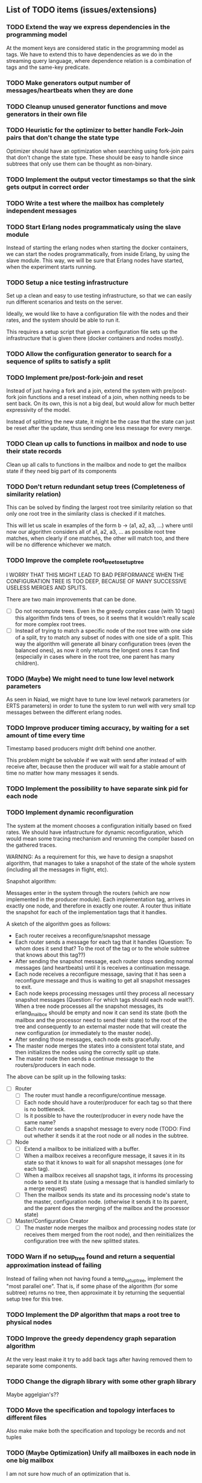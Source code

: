 ** List of TODO items (issues/extensions)

*** TODO Extend the way we express dependencies in the programming model

At the moment keys are considered static in the programming model as tags.
We have to extend this to have dependencies as we do in the streaming query language,
where dependence relation is a combination of tags and the same-key predicate.

*** TODO Make generators output number of messages/heartbeats when they are done
*** TODO Cleanup unused generator functions and move generators in their own file
*** TODO Heuristic for the optimizer to better handle Fork-Join pairs that don't change the state type

Optimizer should have an optimization when searching using fork-join pairs that don't change the state type.
These should be easy to handle since subtrees that only use them can be thought as non-binary.

*** TODO Implement the output vector timestamps so that the sink gets output in correct order
*** TODO Write a test where the mailbox has completely independent messages
*** TODO Start Erlang nodes programmaticaly using the slave module

Instead of starting the erlang nodes when starting the docker
containers, we can start the nodes programmatically, from inside
Erlang, by using the slave module. This way, we will be sure that
Erlang nodes have started, when the experiment starts running.

*** TODO Setup a nice testing infrastructure

Set up a clean and easy to use testing infrastructure, so that we can
easily run different scenarios and tests on the server.

Ideally, we would like to have a configuration file with the nodes and their
rates, and the system should be able to run it.

This requires a setup script that given a configuration file sets up
the infrastructure that is given there (docker containers and nodes mostly).

*** TODO Allow the configuration generator to search for a sequence of splits to satisfy a split

*** TODO Implement pre/post-fork-join and reset

Instead of just having a fork and a join, extend the system with pre/post-fork join functions
and a reset instead of a join, when nothing needs to be sent back. On its own, this is 
not a big deal, but would allow for much better expressivity of the model.

Instead of splitting the new state, it might be the case that the state can just be reset after the update,
thus sending one less message for every merge.

*** TODO Clean up calls to functions in mailbox and node to use their state records

Clean up all calls to functions in the mailbox and node to get the mailbox state if they need
big part of its components
  
*** TODO Don't return redundant setup trees (Completeness of similarity relation)

This can be solved by finding the largest root tree similarity relation
so that only one root tree in the similarity class is checked if it matches.

This will let us scale in examples of the form b -> (a1, a2, a3, ...) where
until now our algorithm considers all of a1, a2, a3, ... as possible root tree
matches, when clearly if one matches, the other will match too, and there will 
be no difference whichever we match.

*** TODO Improve the complete root_tree_to_setup_tree
    
I WORRY THAT THIS MIGHT LEAD TO BAD PERFORMANCE WHEN THE CONFIGURATION TREE
IS TOO DEEP, BECAUSE OF MANY SUCCESSIVE USELESS MERGES AND SPLITS.

There are two main improvements that can be done.
  - [ ] Do not recompute trees. Even in the greedy complex case (with 10 tags)
        this algorithm finds tens of trees, so it seems that it wouldn't really scale
        for more complex root trees.
  - [ ] Instead of trying to match a specific node of the root tree with one side of
        a split, try to match any subset of nodes with one side of a split. This way
        the algorithm will generate all binary configuration trees (even the balanced
        ones), as now it only returns the longest ones it can find (especially in cases
        where in the root tree, one parent has many children).

*** TODO (Maybe) We might need to tune low level network parameters

As seen in Naiad, we might have to tune low level network parameters (or ERTS parameters)
in order to tune the system to run well with very small tcp messages between the different erlang nodes.

*** TODO Improve producer timing accuracy, by waiting for a set amount of time every time

Timestamp based producers might drift behind one another.

This problem might be solvable if we wait with send after instead of with receive after, because
then the producer will wait for a stable amount of time no matter how many messages it sends.

*** TODO Implement the possibility to have separate sink pid for each node
*** TODO Implement dynamic reconfiguration

The system at the moment chooses a configuration initially based on fixed rates. We should
have infastructure for dynamic reconfiguration, which would mean some tracing mechanism and
rerunning the compiler based on the gathered traces.

WARNING:
As a requirement for this, we have to design a snapshot
algorithm, that manages to take a snapshot of the state of the whole
system (including all the messages in flight, etc).

Snapshot algorithm:

Messages enter in the system through the routers (which are now implemented in the producer module).
Each implementation tag, arrives in exactly one node, and therefore in exactly one router.
A router thus initiate the snapshot for each of the implementation tags that it handles.

A sketch of the algorithm goes as follows:
- Each router receives a reconfigure/snapshot message
- Each router sends a message for each tag that it handles 
  (Question: To whom does it send that? To the root of the tag
   or to the whole subtree that knows about this tag??)
- After sending the snapshot message, each router stops sending
  normal messages (and heartbeats) until it is receives a
  continuation message.
- Each node receives a reconfigure message, saving that
  it has seen a reconfigure message and thus is waiting
  to get all snapshot messages to exit.
- Each node keeps processing messages until they process
  all necessary snapshot messages (Question: For which tags
  should each node wait?). When a tree node processes all the
  snapshot messages, its erlang_mailbox should be empty
  and now it can send its state (both the mailbox and 
  the processor need to send their state) to the root of the
  tree and consequently to an external master node that will create the 
  new configuration (or immediately to the master node).
- After sending those messages, each node exits gracefully.
- The master node merges the states into a consistent total state,
  and then initializes the nodes using the correctly split
  up state.
- The master node then sends a continue message to the routers/producers
  in each node.

The above can be split up in the following tasks:
  - [ ] Router
    + [ ] The router must handle a reconfigure/continue message.
    + [ ] Each node should have a router/producer for each tag so that there is no bottleneck.
    + [ ] Is it possible to have the router/producer in every node have the same name?
    + [ ] Each router sends a snapshot message to every node (TODO: Find out whether it sends it
          at the root node or all nodes in the subtree. 
  - [ ] Node
    + [ ] Extend a mailbox to be initialized with a buffer.
    + [ ] When a mailbox receives a reconfigure message, it saves it in its state
          so that it knows to wait for all snapshot messages (one for each tag).
    + [ ] When a mailbox receives all snapshot tags, it informs its processing node to
          send it its state (using a message that is handled similarly to a merge request)
    + [ ] Then the mailbox sends its state and its processing node's state to the master,
          configuration node. (otherwise it sends it to its parent, and the parent does
          the merging of the mailbox and the processor state)
  - [ ] Master/Configuration Creator
    + [ ] The master node merges the mailbox and processing nodes state (or receives them merged from the
          root node), and then reinitializes the configuration tree with the new splitted states.

*** TODO Warn if no setup_tree found and return a sequential approximation instead of failing

Instead of failing when not having found a temp_setup_tree, implement the "most parallel one".
That is, if some phase of the algorithm (for some subtree) returns no tree, then approximate 
it by returning the sequential setup tree for this tree.

*** TODO Implement the DP algorithm that maps a root tree to physical nodes
*** TODO Improve the greedy dependency graph separation algorithm

At the very least make it try to add back tags after having removed them to separate some components.

*** TODO Change the digraph library with some other graph library

Maybe aggelgian's??

*** TODO Move the specification and topology interfaces to different files

Also make make both the specification and topology be records and not tuples

*** TODO (Maybe Optimization) Unify all mailboxes in each node in one big mailbox

I am not sure how much of an optimization that is.

*** TODO (Maybe) Unify the mailbox and processing node into one Erlang process

At the moment the mailbox and the processing node are separate processes
but that doesn't really make sense. Performance wise however it is not clear
whether unifying them will improve performance at all.
Below are some pros and cons:

Pros:
+ It adds a performance overhead as every message has to be sent twice
  (even though the second message is local, it is still unnecassary)

+ Every message should be processed after it is released so it doesn't really
  make any sense putting it in the mailbox queue of the processing node.

+ It is a bit confusing having two pids for each processing node, one for its
  mailbox and one for the processing node.

Cons:
- IMPORTANT:
  When a process sends a merge request, its mailbox can still process 
  and reorder messages and release them to be ready for processing.
  Merging them both would require some different design so that merging 
  doesn't really block, and so that respones to the merge messages
  (state messages) are also handled by the mailbox immediately.

*** TODO Implement infastructure for producers.   

Their input should be a list of messages. 
The following should be configurable:

  - [-] The rate at which they send messages
    - [X] Data agnostic constant rate
    - [ ] Rate that is relative to the timestamps of the messages
  - [ ] The density of heartbeats that they will interleave in the data
  - [ ] Whether or not to reorder data that are independent

Also the node that they spawn in must be configurable

*** TODO Implement the possibility of each state type having its own dependency relation

NOTE: This just seems a part of the compiler, which should never call the splits
with wrong predicates.

The problem is that having only one state type, makes writting split and merge functions
very difficult, as one has to take into account all possible split subsets of tags. 

For that reason, we can extend each state type to have its own dependency relation, 
(which can only be stricter than the original one) to limit the possible parallelization
in each split. 

The dependency relation of a state type is used to limit the cases that we have to take
into account when designing a split and a merge.  

I am not sure whether it matters for the mailbox of each node, or whether the mailbox of
each node can just care about the total dependency relation. Probably a mailbox should 
just take into account the original dependency relation.

*** TODO Extend the system to infer missing updates

When the updates for some tags for some state types are missing, it should be possible to
infer them by applying some state type conversion and then the given update, and then the
conversion back.

*** TODO Make tests fail even if we get more messages

At the moment tests fail only if we get less (on not equal) messages to the ones that 
we expect. We should make sure that tests fail if we get more messages than expected.

*** TODO (Maybe Problem) At the moment we cannot order two messages with the same tag and timestamp

The implementation cannot break the tie between two messages with the same tag and timestamp

*** TODO Allow dependencies to be based on predicates rather than tags

At the moment there is a mismatch between tags and predicates and I need to decide on which of
both to use. If we decide to use predicates we need to think about the dependencies and how should
they be encoded in the system.

*** TODO Implement an optimization that allows for merges to happen in any order

All independent merges should be mergable in any order, (associativity, commutativity).
If we only allow them to happen in the order they were split, this might deteriorate performance.

*** TODO Maybe we need an and-merge

It seems like there should be an and-merge to be paired with the and_split because it
seems that usually an or-merge could/shpould be different than the and-merge. 

*** TODO Implement infastructure that allows for a separate msg and split predicate

At the moment the message predicate of a node is the same as its split predicate

*** DONE Organize state of each process to be in a record

Also the data from data structures such as the configuration tree should be gotten via getter 
functions and never explicitly. Otherwise it is difficult to add and remove fields.

  - [X] node.erl
  - [X] mailbox.erl

*** DONE Move mailbox to its own file
*** DONE Separate timestamp and node id from the message, as it is never needed for the computation


WARNING: Make sure that the similarity should be for both tags and keys tags in the algorithm

Internal messages will now contain implementation tags, so at last it will be clear
what is a specification tag and what is an implementation tag

It is a little bit unclear which predicates should be for the implementation and which
should be for the specification.

  - [X] Splits/Merges predicates
  - [X] Update type definitions
  - [X] Update code in src
    + [X] node.erl
    + [X] producer.erl
    + [X] configuration.erl
    + [X] optimizer_greedy.erl
    + [X] optimizer_sequential.erl
    + [X] logger.erl
    + [X] router.erl
    + [X] anything else?
  - [X] Update code in examples
    + [X] abexample
    + [X] taxiexample
    + [X] smart_home_example

*** DONE Optimization: Reduce the redundancy of the returned setup trees

Implement a simple similarty relation as a starting point. This doesn't
necessarily need to be as coarse as possible (it wont) but it should be sound in the sense
that it doesnt group root trees as similar, when matching one of them could lead to 
different configuration trees that when matching the other.

*** DONE Implement a checkpoint mechanism

The top node (and possibly other nodes) should log the state of the system 
every time it merges (as then we have a consistent system snapshot).

  - [X] Extend the configuration generator to accept the specification, the topology,
        and a list of options. The options will override the default values in 
        an option/configuration record for the configuration generator.
  - [X] Add an option {checkpoint, Fun}, that runs the function Fun on the top
        node every time it merges the whole tree. The reason of calling a function
        is that we can take the checkpoint given an arbitrary predicate on the state.
  - [X] Implement a checkpoint function that keeps a checkpoint every time a merge
        happens by writting it to a file. The checkpoint should also contain the
        timestamp of the latest processed message.

*** DONE Implement a plot script that plots from latency logs
*** DONE Implement producers that can generate messages and timestamp them.

The current timestamp based producers lag behind of one another. The a ones,
lag behind the b one in the ab example. This leads to increasingly high latency, 
as message timestamps dont correspond to real timestamps.

Implement generator routers, that timestamp messages before sending them. 
This way (assuming that timestamp clocks are synchronized) producers wont 
drift and messages will arrive with correct timestamps. Be careful though, these
producers will lead to different results every time, as their timestamps depend on 
scheduling. Therefore they should be only used for latency/throughput measurements.

*** DONE Synchronize producers when they start executing.

Make the producers wait for a message so that they all start together.

*** DONE Implement a producer that produces events in a rate that is similar to their timestamps

This producer should produce events in times that are relative with the event timestamps.
This way, latency (and probably throughput) measurements will be closer to reality,
as latency for a message (b,1000) will start counting on 1000 and not whenever it arrives on the node
with a steady rate producer (which might be much earlier, therefore increasing the latency for b)

*** DONE Implement a tracing mechanism that gathers the statistics that we want

Latency:

Every output message is triggered by an input message. Latency can be defined as the difference between
the output time of the output message and the input time of the input message. Is this reasonable?

It can be measured if we get a timestamp before a message is routed to the processing node,
and just before its output is sent out by the sink. For this to make sense, the two timestamps
should probably be taken on the same machine (so that there is no clock drift) and there has to
be a way to associate the two messages, so probably the output should contain the tag and timestamp
of the input message that triggered the event.

We have to make sure that any latency measurement that we do is done on a system with a high enough throughput 
because otherwise we could just process everything sequentially and thus reduce latency. That is why,
we have to vary the load, or fix it to a high enough value when measuring latency, so that we have
to actually parallelize in order for the system to not choke.

*WARNING:*
In order to measure latency and throughput adequately, producers have to 
produce events in a rate that is similar to the event timestamps. Otherwise
a (b,1000) might arrive together with an (a,10) and so its latency will start counting from there.

Implementation:
  - [X] Implement a router that can be initialized to log some(/their) messages (in the abexample only bs)
  - [X] Implement a sink that can be initialized to log some output messages (in the example only sum)
  - [X] There are two ways to do logging:
    + [X] (NO) Logging could be sending log messages to some logger process.
          The logger process should be similar to the sink process (and reside in the master node)
	  and in the end of the application do some external interaction to produce the logs in a file
	  on the host.
    + [X] (Preferable) Logging could be creating a file in each container. After that, containers die, 
          but their folders are shared with the host. Then a script could gather all the log files 
	  on a log folder, and then we can analyze them,

Throughput:

This can be measured by measuring how many messages have been processed every some seconds/milliseconds.

Implementation:
  - [X] Every worker node (if initialized with log number of messages) keeps at its state how many messages
        it has processed.
  - [X] Extend workers/mailboxes to accept a get_number_messages message. When a mailbox receives this message
        it immediately sends it to the worker node.
  - [X] When a worker receives it, it sends its number of messages to the pid that asked it (and zeroes
        out its number of messages).
  - [X] A specific throughput logger process asks every mailbox in the configuration for its number of messages
        until now every some time. Then it sums them all and logs them on a file. This file can be 
        processed to find the throughput of the system.

*WARNING:* My only concern is that with these loggers, the implementation gets dirty with logging,
           messing up the logic. Is there any way to disentangle it from the worker/mailbox logic?

*** DONE Implement a complete root tree to setup tree function

At the moment the root tree to setup tree function greedily tries to
find splits that can handle any child of the root tree. 

This can obviously lead the procedure into a stuck state that
no split can be chosen, but in case of backtracking a split could have been chosen 
previously to allow us to make this setup tree.

   - [X] Make the root to setup tree complete, in the sense that it should
         return all possible splits. This way if there *IS* a way to split
         as much as the root tree requires it will find it.
   - [ ] Implement some warning message mechanism that warns the user if
         a split is missing and it is not possible to completely split
         a root tree. If it is not possible, just end up with a sequential 
	 (approximation) subtree.

Maybe implement it by passing a continuation or sth for each possible tree.
Then return a set of possible trees instead of one tree.

*** DONE Implement rates to be connected to nodes instead of processes

At the moment, rates are given for processes in nodes, rather than for nodes.

  - [X] Create a producer for each tag, and then given the configuration tree,
        decide to which process, each producer sends the data to.
  - [X] Make the configuration generator create names for processes on its own.
    + [X] Make the setup tree not contain process names anymore
    + [X] Make the configuration generator create names for nodes in some way
  - [X] Generalize rates to talk about nodes
  - [X] Implement a generic node source/producer, that receives/sends all the 
        messages that are supposed to arrive at a specific node.
  - [X] Make the optimizer tag nodes in the root tree with a node and not a process name. 

*** DONE Implement a greedy optimization strateyg
    
  - [X] Implement the most basic greedy optimization
  - [ ] To test this, try an abexample that has a lot of different a tags as well
        as a smart home example with many a tags.

Remove a tag, if it disconnects, split and iterate.

For now the greedy algorithm, assumes that there is only one split for each tiple

*** DONE Implement a configuration generator

Start implementing a trivial configuration generator
  - [X] Implement a trivial sequential optimization strategy module
    + [X] Modify abexample to use it
    + [X] Modify taxiexample to use it
    + [X] Modify smart home example to use it
  - [X] Modify SinkPid to be mailbox type and not pid
    + [X] Modify this in all examples
  - [X] Move the type definitions in the type definitions file
        (Or make sure that  can make predicates by impl tags)
  - [X] Give the optimizer to the configuration generator as argument


That given the topology and the specification of the computation,
distributes the computation accordingly (as we have done now in the 
distributed() function in the abexample)

*** DONE Implement the infastracture to distribute computation to multiple erlang nodes

Modify the implementation so that the mailbox is defined by its name and node instead from its pid.

*** DONE Optimize buffer insertions by implementing each tag buffer list as a FIFO queue

At the moment the buffer is implemented as a map of lists. 
Each message removal is optimized to take O(|Σimpl|) time as we only look the first elements of each list.

However insertions search from the beginning of each list to insert a message which is not optimal.
In theory, with the newest changes, because channels are ordered, we can never receive a message that
has an earlier timestamp than whatever message we have in this message's tag buffer. Because of that,
we can always (safely i think) add it to the end of the list.

However, with the current list implementation this takes time proportional to the number of
same tag messages in the buffer. In order to optimize this, we need to implement the list as a
real FIFO queue, where both insertions in the end, and removals from the beginning take constant time.

*** DONE Instead of sending merge requests from parent nodes, send them immediately from the input

In theory this way the input initiates all the merge requests and the nodes just enter the merging mode
when they are processing a merge.

There might be a synchronization problem, because now the merge procedures are started asynchronously

*** DONE Make sure that each input stream is ordered

So messages are also heartbeats in the sense that they update the timers. That is, heartbeats
appear only in periods of lack of messages to speed up progress.

NOTE: Before implementing that, make sure that we have decided on what the model looks like exactly

*** DONE Make sure that the top nodes propagate heartbeats to children nodes
    
WE HAVE MADE TO THE ASSUMPTION THAT EACH TAG HAS ONE ROOT NODE AND NOT MORE

DONE: This has been implemented.

In order to not block for very long periods of time. At the moment the children nodes only get the 
merge requests from upper nodes. This shouldn't really change the receiver mailbox implementation,
but only the heartbeat routing.

Before doing this, make sure that the merge requests and the heartbeats arrive in the correct order

*** DONE Create some unit testing infastructure

Create a testing framework that expects some specific output for each specific input, and in order to do
that I have to make my own sink function that will compare whatever it receives to a sample output.

In theory I have to make sure that I reorder messages that arrive from different nodes, so
if its possible I have to make sure that all outputs with reorderings (when the messages arrive from
different nodes are equial). For now I can just execute each test 100 times.

*** DONE Ensure that the assumption that children preds are subsets of the parent pred is reasonable

There is an implicit assumption that I have made that preds of children are subsets of the parent pred.
I have to make sure that it is reasonable and correct.

*** DONE Implement the buffer and its operations in a more efficient manner
    
Implemented Solution:

In order to release a message two different conditions have to be satisfied.
- It should be released after any message that is dependent to it and has an earlier timestamp
- It should be released after we are sure that we have received all those messages with an
  earlier timestamp.

In our buffer we have at any point for each tag σ:
- A (possibly empty) sequence of messages that is ordered by timestamp. Its first message is the
earliest message of tag σ that the mailbox hasn't still released.
- A timer that indicates the largest timestamp that the mailbox has seen for this tag.

Checking whether a message can be released:
To release a message with tag σ' we have to make sure that for each of its dependencies σ'', 
its timestamp is smaller than both the timer for σ'' and the earliest message for σ''.

Whenever the mailbox gets a new heartbeat it:
1. Updates the timers for this tag
2. Checks whether any message in the buffer can be released based on the new timer values

Whenever the mailbox gets a new message, it:
1. The message is added to the ordered queue with messages of the same tag,
   as the earliest messages of the same tag can be released first
   (this doesn't mean that they should, by they almost always will be)
2. Updates the timers for the tag
3. Checks whether the new message can be released

There is a problem however, releasing a message can create an arbitrary cascade of new
releases on the dependencies of this specific message. It doesn't really matter though.

ALTERNATIVE: Or as a priority queue

Instead of sorting everything in the buffer and then traversing it every time to clear messages,
we might be able to implement it as a dependency DAG, where the source messages block the ones that
are after them from being released. 

Then, each time we want to clear the buffer we will only look at the sources, and only if we do
release one of them, we will look at its next messages.

Each time we want to add a message, we find the latest dependent messages to it in the DAG, and we 
insert the new message after them (together with edges from them to it).

*** DONE BUG: Heatbeats releases all messages, not caring about the messages that they depend on

At the moment, after every heartbeat, every message that has all its dependent timers higher than it,
is released. However that is not correct, because there might be a message that they depend on,
that depends on more tags, that was received before, but hasn't been released. This leads to inconsistencies.

FIX: 
Implement the clear buffer to only clear all the messages sequentially until it finds one which cannot
be cleared. This is a naive way to solve this bug, as this way messages might have to wait in the buffer
fo messages that they do not depend on to be released. Ideally an implementation would only release a message
if there is no message that it depends on previously in the buffer.

*** DONE Optimize the clear_buffer function

After the above bug fix, messages wait in the buffer for every message that has a smaller timestamp
to be released first. However, this can lead to a situation where messages wait in the buffer despite
being independent than anything else before them. 

An improvement (that is still naive however as it traverses the buffer every time it needs to clear) is
to sequentially traverse the buffer, and keep the first timestamp of each tag that we see. This way
we we only release messages that don't have a dependent tag that has arrived earlier than them but hasn't
been released.

*** DONE Implement a taxi example where {id,1} is dependent to itself but not to {id,2}
    - [X] Define the computation
    - [X] Implement a producer that create {x,y} line coordinates for each taxi
    - [X] Define a sequential configuration
    - [X] Define a distributed configuration

This could be messages with the position of the taxi, that arrive every second, and we want
to get the distance that the taxi has covered in every hour. So we need to compute the distance
between every two *consecutive* points and add them together.

NOTE: Before finishing this, I have to make sure that the bug below is solved.

*** DONE Handle a merge message as both a heartbeat and a normal message
    - [X] Add the merge message to the buffer, and then clear the buffer using it as a heartbeat
    - [X] Make sure that the dependencies of the merge message are handled correctly
      + [X] Handle merge req dependencies correctly 1.1
      + [X] Send merge messages as a parent asynchronously and then wait for both 1.2
    - [X] After this bug is solved, test every example until now, to ensure correctness
    - [X] Remove the unused functions in node.erl
    - [X] Move the configuration tree functions from node.erl in the configuration.erl


Solution:
First add the merge to the buffer, and then clear the buffer (using the merge as a heartbeat).

The way it is done now, a merge messafe clears the buffer, but is then sent immediately to the node,
which could lead to a bug. Example: An "a" mailbox hasn't received an a heartbeat but it receives a 
"b" merge request. This will lead to the merge request being forwarded to the node, before the "a"s
that should have been already processed.

Problem1:
In order to implement this solution, I have to make sure that the merge message will be handled correctly,
and cleared at the next a-heartbeat (or even immediately). Because of this, I might need to revise the 
clear dependencies functions that I call befoee initializing the mailbox to not delete the keys that
are not in a node's predicate. 

Problem1.1:
At the moment node 1 doesn't get the id,2 messages or heartbeats, so it is impossible for it to clear 
the merge message. It might be solvable in the following way. Instead of only removing the dependencies
of my children, I should remove the dependencies of every node, that is not my father (or grandfather...).
In theory, I will never learn about my children's heartbeats because I will ask with a merge, and I will
always learn from my parents (father, grandfather...). This constitutes my alpha mapping, that is
all the tags except the ones that my children and my cousins, siblings, uncles ... deal with. However,
I need to be careful because I might remove my own predicate like this. In reality I have to only add myself and
all my parents predicate after removing their other childrens. So add Mine, (Father - OtherChild), 
(Grandfather - OtherChild(Uncle))... 

PROBLEM1.1: I have implemented this but it still has a problem on the first run, it sometimes
            returns 59 and 58 and sometimes it returns 58 and 58.

WARNING: MAKE SURE THAT NO ASSUMPTION ABOUT THE RELATIONS OF THE PREDICATES IN THE DEPENDENCIES AND THE
         NODES ARE NEEDED.

Problem1.2:
Also, a parent doesn't asynchronously send the merge messages but it rather blocks on each child,
which is wrong. It should block for both children together

*** DONE Optimize the add message to buffer to not wait for the next heartbeat

At the moment, a message is added to the buffer without even thinking whether it might need to be released
or not. Think of a way to optimize this so that a new message is not necessarily added to the buffer, 
but could rather be sent to the node (before or after other messages that might also need to be sent)

Maybe:
This optimization might correlate with the clear_buffer optimization that is described above. If we 
add a new message in the buffer, in an earlier position than any of its dependencies, and its dependent
timers are already higher than it, then we can release it immediately


This degrades performance as some messages might not need to be ordered in the buffer. This way
we sort everything no matter whether they do need to be ordered or not.

*** DONE Improve the mailbox to only forward heartbeats to nodes for which it satisfies their pred

In order for this to work, higher nodes should just ask the lower ones with their merges when they need.
In order for that to happen, we need to read (or be able to compute) the alpha mapping from the beta mapping
that we currently have as a predicate. It is important that the predicates are set up correctly in the beginning.

In essence, a parent node, loses messages that satisfy its descendant predicates, 
and so it shouldn't receive heartbeats for those messages, as it will learn from them
when asking for a merge.

*** DONE Implement an optimization that allows for part of the state to be left behind in a merge

This can be implemented as an or-split, that has an empty predicate where the part of the state is left
behind.

*** DONE Implement a message tracing mechanism

It should trace all the messages that are exchanged, and the function calls that are made.
Then by using this information together with the topology of the network and a mapping
of the process ids to nodes, we could estimate statistics on the execution of the program.

*** DONE (Make sure that the implementation makes sense) Implement the alpha and beta mappings

The alpha mapping used to be what messages must a node receive in order to be able to process
the messages in its beta mapping.

However, it seems like thsi can be derived from the dependencies and the beta mapping (which currenty is
a boolean predicate on messages). 

The alphia mapping of a node, is the dependencies that it waits on, and the process to derive it
is described in node:remove_unnecassary_dependencies/3. In short, a node doesn't need to wait
for the messages that are processed by its descendants because it will learn for them when it asks
for a merge, as only the leaf nodes do processing without merging.

*** DONE Move the implementation source in ./src and the examples in ./examples
